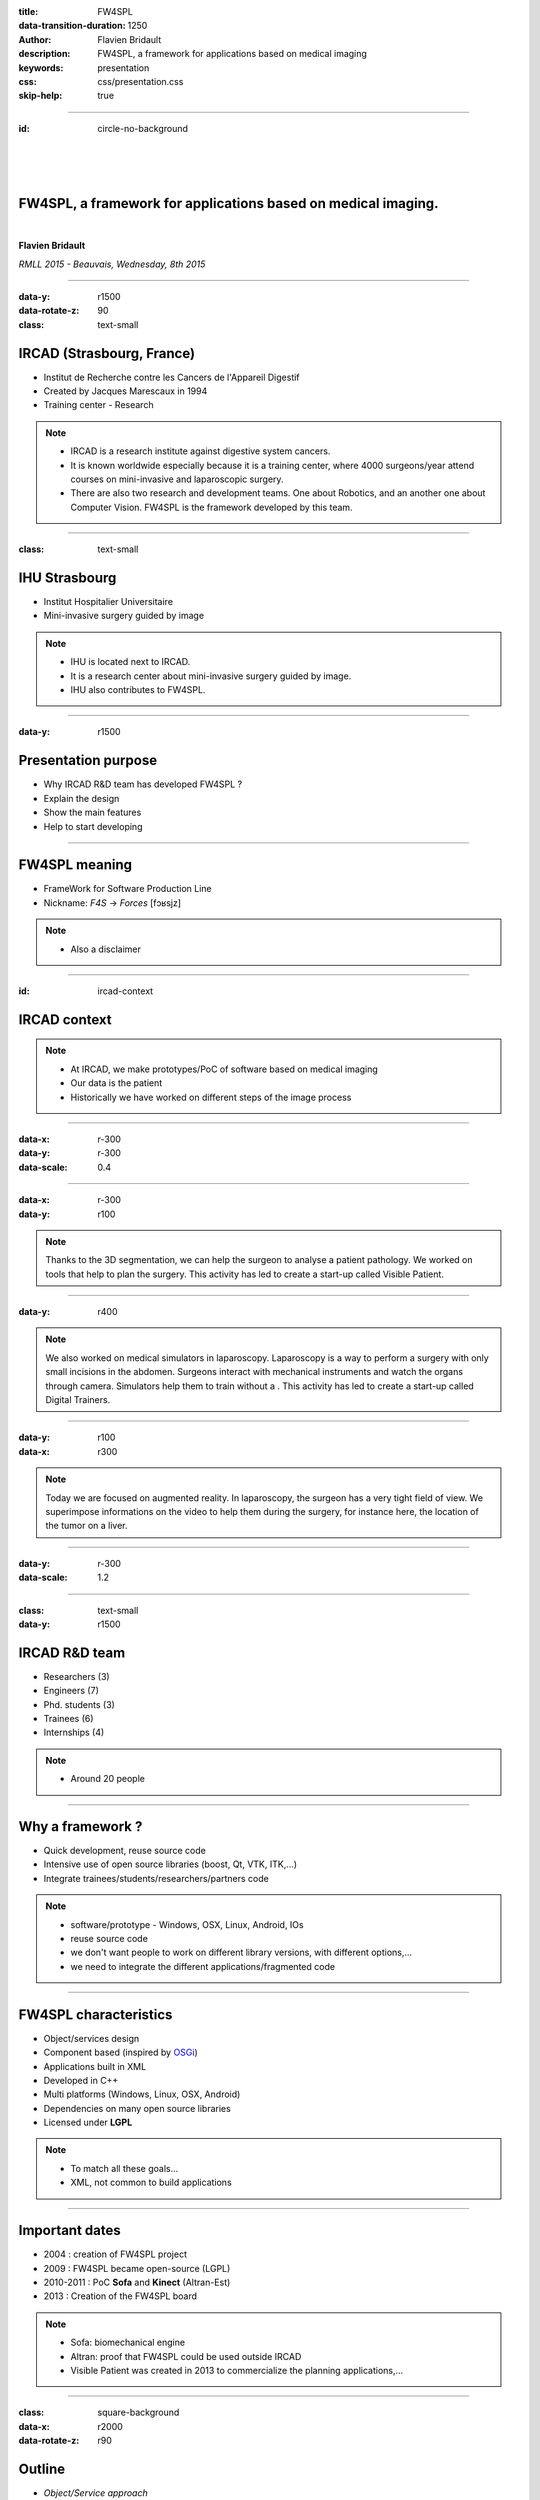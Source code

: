 :title: FW4SPL
:data-transition-duration: 1250
:author: Flavien Bridault
:description: FW4SPL, a framework for applications based on medical imaging
:keywords: presentation
:css: css/presentation.css
:skip-help: true

----

:id: circle-no-background

|
|
|

FW4SPL, a framework for applications based on medical imaging. 
==================================================================

|

**Flavien Bridault**

*RMLL 2015 - Beauvais, Wednesday, 8th 2015*

----

:data-y: r1500
:data-rotate-z: 90
:class: text-small
           
IRCAD (Strasbourg, France)
==========================

.. image:: images/ircad.jpg 
           :width: 70%
           
- Institut de Recherche contre les Cancers de l'Appareil Digestif
- Created by Jacques Marescaux in 1994
- Training center - Research

.. note::
	- IRCAD is a research institute against digestive system cancers.
	- It is known worldwide especially because it is a training center, where 4000 surgeons/year attend courses on mini-invasive and laparoscopic surgery.
	- There are also two research and development teams. One about Robotics, and an another one about Computer Vision. FW4SPL is the framework developed by this team.
      
----
      
:class: text-small
     
IHU Strasbourg
=================

     
.. image:: images/ihu.jpg 
           :width: 80%
           
- Institut Hospitalier Universitaire
- Mini-invasive surgery guided by image

.. note::
	- IHU is located next to IRCAD.
	- It is a research center about mini-invasive surgery guided by image.
	- IHU also contributes to FW4SPL.
    
    
----


:data-y: r1500

Presentation purpose
==================================================================

- Why IRCAD R&D team has developed FW4SPL ?
- Explain the design
- Show the main features
- Help to start developing

----

FW4SPL meaning
===============

- FrameWork for Software Production Line
- Nickname: *F4S* -> *Forces* [fɔʁsjz]

.. note::
	- Also a disclaimer

----

:id: ircad-context

IRCAD context
=================

.. image:: images/patient.png 
           :width: 30%

.. note::
    - At IRCAD, we make prototypes/PoC of software based on medical imaging
    - Our data is the patient
    - Historically we have worked on different steps of the image process
    
----

:data-x: r-300
:data-y: r-300
:data-scale: 0.4


.. raw:: html

       <div class="legend">Viewer/Segmentation</div>
       <video width="800" height="600" controls>
          <source src="https://www.flickr.com/video_download.gne?id=23187333024" >
          Your browser does not support the video tag.
       </video>

----

:data-x: r-300
:data-y: r100
      

.. raw:: html

       <div class="legend">Planning</div>
       <video width="800" height="600" controls>
          <source src="https://www.flickr.com/video_download.gne?id=24020554236" >
          Your browser does not support the video tag.
       </video>

.. note::
	Thanks to the 3D segmentation, we can help the surgeon to analyse a patient pathology. We worked on tools that help to plan the surgery. This activity has led to create a start-up called Visible Patient.

----

:data-y: r400

.. raw:: html

       <div class="legend">Simulation</div>
       <video width="800" height="600" controls>
          <source src="https://www.flickr.com/video_download.gne?id=23419875623" >
          Your browser does not support the video tag.
       </video>
       
.. note::
	We also worked on medical simulators in laparoscopy. Laparoscopy is a way to perform a surgery with only small incisions in the abdomen. Surgeons interact with mechanical instruments and watch the organs through camera. Simulators help them to train without a . This activity has led to create a start-up called Digital Trainers.
       
----

:data-y: r100
:data-x: r300


.. raw:: html

       <div class="legend">Augmented reality</div>
       <video width="800" height="600" controls loop>
          <source src="https://www.flickr.com/video_download.gne?id=23938494632" >
          Your browser does not support the video tag.
       </video>
       
.. note::
	Today we are focused on augmented reality. In laparoscopy, the surgeon has a very tight field of view. We superimpose informations on the video to help them during the surgery, for instance here, the location of the tumor on a liver.

----

:data-y: r-300
:data-scale: 1.2

----

:class: text-small
:data-y: r1500

IRCAD R&D team
=================


.. image:: images/team.jpg
           :width: 80%

- Researchers (3)
- Engineers (7)
- Phd. students (3)
- Trainees (6)
- Internships (4) 
   
.. note::
    - Around 20 people

----

Why a framework ?
==================

- Quick development, reuse source code
- Intensive use of open source libraries (boost, Qt, VTK, ITK,...) 
- Integrate trainees/students/researchers/partners code

.. note::
	- software/prototype - Windows, OSX, Linux, Android, IOs
	- reuse source code
	- we don't want people to work on different library versions, with different options,...
	- we need to integrate the different applications/fragmented code
    
----

FW4SPL characteristics
===========================

- Object/services design
- Component based (inspired by OSGi_)
- Applications built in XML
- Developed in C++
- Multi platforms (Windows, Linux, OSX, Android)
- Dependencies on many open source libraries
- Licensed under **LGPL**

.. _OSGi: http://www.osgi.org

.. note::
	- To match all these goals...
	- XML, not common to build applications
    
----

Important dates
=================

- 2004 : creation of FW4SPL project
- 2009 : FW4SPL became open-source (LGPL)
- 2010-2011 : PoC **Sofa** and **Kinect** (Altran-Est)
- 2013 : Creation of the FW4SPL board

.. note::
	- Sofa: biomechanical engine
	- Altran: proof that FW4SPL could be used outside IRCAD
	- Visible Patient was created in 2013 to commercialize the planning applications,...

----

:class: square-background
:data-x: r2000
:data-rotate-z: r90

Outline
==================================================================

- *Object/Service approach*
- Communication
- Component based approach
- Discussion
- Getting started

----

:data-x: r1500

What is the Object/Service approach ?
==================================================================

----

:data-x: r1500

Classic object-oriented approach
=================================

- an object (i.e. an image) is represented by a class.

----

:class: centered
:data-y: r270
:data-scale: 0.5

.. image:: images/Image.png
           :width: 80%

----

:data-scale: 1
:data-y: r250

- this class contains all functionalities working on the object (read, write, filter, visualize, ...)

----

:class: centered
:data-y: r250
:data-scale: 0.5

.. image:: images/Image04.png
           :width: 80%

----

:data-scale: 1
:data-x: r1500

Limits of this approach
============================

- Too many methods in the class, hard to maintain 
- Many dependencies required even if you only need a single method.
- Collaborative work harder

Solution
***********
- Split data and functions

.. note::

    - Too many functions, if team continue to add functions
    - Many dependencies required (itk,vtk,qt,dcmtk,...) even if you just need  to crop an image
    - Everyone work on the same file

----

Service
============================

- Only one functionality (Read, Crop, Visualize...)
- Class of services (IReader, IOperator, IVisu)
- State pattern

.. note::
	- to this end, we use to concept of service
	- we can observe that for each process, we always have to repeat the same execution pattern, life cycle, configure, then initialize, update and stop
	- update can be repeated

----

:class: centered
:data-y: r400
:data-scale: 0.8

.. image:: images/state.png

	
.. note::
	- transitions, on ne peut pas passer de configure à stop
	- We need to store data into it

----

:class: centered
:data-scale: 1
:data-x: r1500
:data-y: r-200

*Service approach example*

.. image:: images/IService02.png
           :width: 120%

.. note::
	- Common interface 4 methods
	- sub-classes for each type
	- one service for each functionality
     
----

:data-scale: 0.15
:data-x: r-50
:data-y: r360

DcmtkReaderSrv
================

- configure() : verify if url is ok
- start() : do nothing
- update() : read the data ( equivalent to **readImageFromPacsWithDcmtk()** )
- stop() : do nothing

----

:data-x: r165

ItkCropOperatorSrv
===================
    
- configure() : verify if the cropping region is valid
- start() : do nothing
- update() : compute the cropping on image and set the new data (equivalent to **cropImageWithItk** )
- stop() : do nothing

----

:data-x: r360

VtkQtVisuSrv
===================
    
- configure() : verify if the screen support this size
- start() : initialize Qt frame and vtk pipeline and show the frame
- update() : check the buffer, if it has changed, refresh the vtk pipeline
- stop() : destroy vtk pipeline and uninitialize Qt frame.

.. note::
    
    - configure() : verify if the screen support this size
    - start() : initialize Qt frame and vtk pipeline and show the frame (image is not shown if image buffer is null )
    - update() : check if the buffer has be changed, if true, refresh the vtk pipeline to show negato
    - stop() : destroy vtk pipeline and uninitialize Qt frame.

----

:data-y: r600
:data-scale: 1

Application description in XML
======================================

- Objects and services classes are registered dynamically
- Instances are created by a factory
- Application launcher read a XML configuration file

----

:data-x: r1500
:class: text-small

XML configuration file
======================================

.. code:: xml

    <object type="::fwData::Image">

        <service uid="myFrame" impl="DefaultFrame" type="IFrame" >
            <gui>
                <frame>
                    <minSize width="800" height="600" />
                </frame>
            </gui>
            <registry>
                <view uid="myVisu" />
            </registry>
        </service>

        <service uid="myVisu" impl="vtkSimpleNegatoRenderer" type="IRender" />
        
        <service uid="myReader" impl="VtkImageReader" type="IReader" >
            <filename path="./TutoData/patient1.vtk"/>
        </service>

        <start uid="myFrame" />
        <start uid="myVisu"/>
        <start uid="myReader"/>

        <update uid="myReader"/>    <!-- Read the image on filesystem -->
        <update uid="myVisu"/>      <!-- Refresh the visu -->

    </object>
    
----

Problem
==============

And if we read a new image later ?
************************************

- We can no longer call **update()** of the visualization from the xml
- *How to automate the call ?*

----

:class: square-background
:data-y: r1500
:data-rotate-z: 90

Outline
==============================

- Object/Service approach
- *Communication*
- Component based approach
- Discussion
- Getting started

----

:data-y: r1500

Communication
===================

- *Signals/Slots* (inspired by Qt)
    - Data -> Service
    - Service <-> Service
- Slot call
    - synchronous
    - asynchronous

----

:class: centered

.. image:: images/sigslot.png
           :width: 100%
           :align: center
           
|
|
|
|
|
|

----

:class: text-small
:data-x: r-10
:data-y: r-150
:data-scale: 0.6

.. code:: c++

    void DcmtkReaderSrv::update()
    {
        // Load an image using dcmtk
        Dcmtk::Image img;
        ... 
        
        Image* img = this->getObject<Image>();
        
        // Convert dcmtk image data in our format
        img->createImage(img, size);
        
        // Emit the signal "modified"
        Signal* sig = img->signal("modified");
        sig->asyncEmit();
    }
      
----

:class: text-small
:data-x: r-40
:data-y: r350

.. code:: xml

    <object uid="imageUID" type="::fwData::Image">
        
        ...

        <service uid="myVisu" impl="vtkSimpleNegatoRenderer" type="IRender" />
        
        <service uid="myReader" impl="VtkImageReader" type="IReader" >
            <filename path="./TutoData/patient1.vtk"/>
        </service>
        
        <connect>
            <signal>imageUID/modified</signal>
            <slot>myVisu/update</slot>
        </connect>

        <start uid="myFrame" />
        <start uid="myVisu"/>
        <start uid="myReader"/>
            
    </object>
    
----

:class: square-background
:data-y: r1500
:data-rotate-z: 180

Outline
================================

- Object/Service approach
- Communication
- *Component based approach*
- Discussion
- Getting started

----

:data-x: r-1500

Component in FW4SPL
========================

- Also called *Bundle*
- Dynamic library, loaded on demand
- Group services, by theme and/or by dependency
- Examples: 
    - **ioVTK**: reading/writing image or mesh data from VTK formats
    - **uiImageQt**: Qt widgets to manipulate images

----

Component based approach
========================

Benefits
***********

- Code reuse without recompiling
- Improve external dependencies management (VTK, ITK, Qt,...)
- Easier support
- Easier collaborative work

Examples
***********

- Eclipse,...

.. note::
	- Code split
	- Reuse code in another application, without recompiling your program, even no link of your application against a library
	- Easier support EXAMPLE correction of bug
    
----

Content of a Bundle
========================

- Xml description file : **plugin.xml**
- Library binary ( .so, .dll, .dylib)
- Other shared resources ( icons, sounds, ... )

.. note::
    - When a Bundle is compiled
    - Xml description file ( plugin.xml ) to describe the content of the dynamic library

----

:class: text-small

Extract of plugin.xml (ioITK)
==============================

.. code:: xml

    <plugin id="ioITK" class="ioITK::Plugin">
        <library name="ioITK" />

        <requirement id="io" />
        <requirement id="gui" />

        <extension implements="::fwServices::registry::ServiceFactory">
            <type>::io::IReader</type>
            <service>::ioITK::InrImageReaderService</service>
            <object>::fwData::Image</object>
            <desc>Inrimage Reader (ITK/Ircad)</desc>
        </extension>

        <extension implements="::fwServices::registry::ServiceFactory">
            <type>::io::IWriter</type>
            <service>::ioITK::InrImageWriterService</service>
            <object>::fwData::Image</object>
            <desc>Inrimage Writer (ITK/Ircad)</desc>
        </extension>

        <extension implements="::fwServices::registry::ServiceFactory">
            <type>::io::IWriter</type>
            <service>::ioITK::JpgImageWriterService</service>
            <object>::fwData::Image</object>
            <desc>Jpeg Writer (ITK)</desc>
        </extension>
        ...
    </plugin>

.. note::
	- This shows how to register services in the factory
	- This helps to load bundles dynamically
	- Don't talk about extension points
    
----

Bundles in application
========================

*profile.xml*

- Input file for the launcher
- Describe which bundles to use

----

:data-y: r-320

:class: text-small

.. code::

	<profile name="TestApp" version="0.1.0">

		<activate id="dataReg" version="0-1" />

		<activate id="gui" version="0-1" />
		<activate id="guiQt" version="0-1" />

		<activate id="io" version="0-1" />
		<activate id="ioVTK" version="0-1" />

		<activate id="media" version="0-1" />

		<activate id="visu" version="0-1" />
		<activate id="visuVTK" version="0-1" />
		<activate id="visuVTKQt" version="0-1" />

		<activate id="TestApp" />
		<activate id="appXml" version="0-1" >
		    <param id="config" value="TestAppBase" />
		    <param id="parameters" value="TestAppBase" />
		</activate>

		<start id="visuVTK" />
		<start id="visuVTKQt" />
		<start id="guiQt" />
		<start id="appXml" />

	</profile>

----

:data-x: r-1500

Example : I/O Bundles
==============================

.. raw:: html

       <video width="800" height="600" controls>
          <source src="https://www.flickr.com/video_download.gne?id=23707070182" >
          Your browser does not support the video tag.
       </video>

.. note::
    - Switch GUI !!!
    
----

:class: square-background
:data-y: r-20500
:data-rotate-z: 270

Outline
==================================================================

- Object/Service approach
- Communication
- Component based approach
- *Discussion*
- Getting started

----

:data-y: r-1500

Design of a new application
============================

- Write a new xml configuration file (plugin.xml)
- Pick the bundles you need (profile.xml)
- Write new services
- Create new bundles/libraries
- Share common code in regular shared libraries (*.so,*.dll)

----

Discussion
================================

*Services and components*

**Cons**

- Think design differently
- Need to write a new class for each new functionality

**Pros**

- Far less coupling !
- No need for a public and private API

----

:class: square-background
:data-rotate-z: 90
:data-x: r1500

Outline
==================================================================

- Object/Service approach
- Communication
- Component based approach
- Discussion
- *Getting started*

----

:data-y: r1500

Online documentation
========================================

- Documentation `<http://fw4spl.readthedocs.org/>`_
- Developper blog `<http://fw4spl-org.github.io/fw4spl-blog/>`_ 

----

Downloading FW4SPL
==============================

- Github : `<https://github.com/fw4spl-org>`_
- BitBucket : `<https://bitbucket.org/fw4splorg>`_
- Do not use the obsolete googlecode page !!! `<https://code.google.com/p/fw4spl/>`_ 

.. note::
	- googlecode may still be in the search engine results 

----

Which version to use ?
=========================

Current stable version : 0.10.1
***********************************

Current development version : 0.10.2
**************************************
- Strongly advised for a new software (communication API is simpler)
- Temporarily we need patches repositories, only available on bitbucket

.. code:: bash

    hg qclone https://bitbucket.org/fw4splorg/fw4spl-patches


----

Repositories
================

========= ==========  ===============
Type      Sources     Dependencies
========= ==========  ===============
Main      fw4spl      fw4spl-deps
Extended  fw4spl-ext  fw4spl-ext-deps
AR        fw4spl-ar   fw4spl-ar-deps
========= ==========  ===============

Third-part libraries
*********************

- Build scripts (CMake ExternalProject_Add())

.. note::
	- dependencies = external libraries (examples)
	- before building fw4spl, you must build dependencies
	- extended : work in progress
 
----

Main repository *(fw4spl)*
===========================

- Basic data (Float, Integer, String, Image, Mesh,... )
- GUI (Qt)
- Data I/O (JSON, DICOM (gdcm), VTK, Inr)
- 2D rendering (Qt)
- 3D rendering (VTK)
- Around 15 tutorials

----

:data-x: r-320

.. raw:: html

       <video width="800" height="600" controls>
          <source src="https://www.flickr.com/video_download.gne?id=23732849331" >
          Your browser does not support the video tag.
       </video>
       
- Medical images viewer : **VR-Render**

----

:data-x: r-350


.. raw:: html

       <video width="800" height="600" controls>
          <source src="https://www.flickr.com/video_download.gne?id=23187154854" >
          Your browser does not support the video tag.
       </video>

----

:data-y: r1500

Extended repository *(fw4spl-ext)*
===================================

- DICOM (dcmtk)
- OpenIGTLink support

----

:data-x: r-300

.. raw:: html

       <video width="800" height="600" controls>
          <source src="https://www.flickr.com/video_download.gne?id=23519652480" >
          Your browser does not support the video tag.
       </video>
       
----

:data-y: r1500

Augmented reality repository *(fw4spl-ar)*
===========================================

- Video player (**QtMultimedia**): file, camera or network
- Tag-based video tracking (**Aruco**, **OpenCV**)
- *ARCalibration* : Camera calibration (mono, stereo)

----

:data-x: r-320

.. raw:: html

       <video width="800" height="600" controls>
          <source src="https://www.flickr.com/video_download.gne?id=23707101372" >
          Your browser does not support the video tag.
       </video>
       
- *DroidTracking* : Tag tracking on Android devices

----

:data-x: r-350

.. raw:: html

       <video width="800" height="600" controls>
          <source src="https://www.flickr.com/video_download.gne?id=23789374406" >
          Your browser does not support the video tag.
       </video>

----

:data-y: r1500

Debian Integration
===================

- Available on testing_
- Previous stable version 0.9.2
- Ready to use !

.. _testing: https://packages.debian.org/testing/science/fw4spl

----

:data-y: r1000

Stay tuned !!!
================

Coming in September 2015
**************************

- Ogre3D integration : *fw4spl-Ogre3d*
- Advanced rendering techniques
- Better performances

----

:data-x: r-350

.. raw:: html

       <video width="800" height="600" controls>
          <source src="https://www.flickr.com/video_download.gne?id=23732949151" >
          Your browser does not support the video tag.
       </video>
       
----

:class: centered
:data-y: r1000

Thank you !
=============

fw4spl at gmail.com

fbridault at ircad.fr

johan.moreau at ircad.fr

|
|

	Presentation made with Hovercraft_

.. _Hovercraft: https://github.com/regebro/hovercraft
